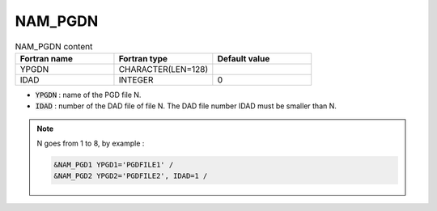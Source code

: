 .. _nam_pgdn:

NAM_PGDN
-----------------------------------------------------------------------------

.. csv-table:: NAM_PGDN content
   :header: "Fortran name", "Fortran type", "Default value"
   :widths: 30, 30, 30
   
   "YPGDN", "CHARACTER(LEN=128)", ""
   "IDAD", "INTEGER", "0"

* :code:`YPGDN` : name of the PGD file N.

* :code:`IDAD` : number of the DAD file of file N. The DAD file number IDAD must be smaller than N.

.. note::

   N goes from 1 to 8, by example :
   
   .. code-block:: fortran
   
      &NAM_PGD1 YPGD1='PGDFILE1' /
      &NAM_PGD2 YPGD2='PGDFILE2', IDAD=1 /
